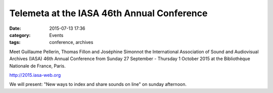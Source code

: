 Telemeta at the IASA 46th Annual Conference
############################################

:date: 2015-07-13 17:36
:category: Events
:tags: conference, archives

Meet Guillaume Pellerin, Thomas Fillon and Joséphine Simonnot the International Association of Sound and Audiovisual Archives (IASA) 46th Annual Conference from Sunday 27 September - Thursday 1 October 2015 at the Bibliothèque Nationale de France, Paris.

http://2015.iasa-web.org

We will present: "New ways to index and share sounds on line" on sunday afternoon.
